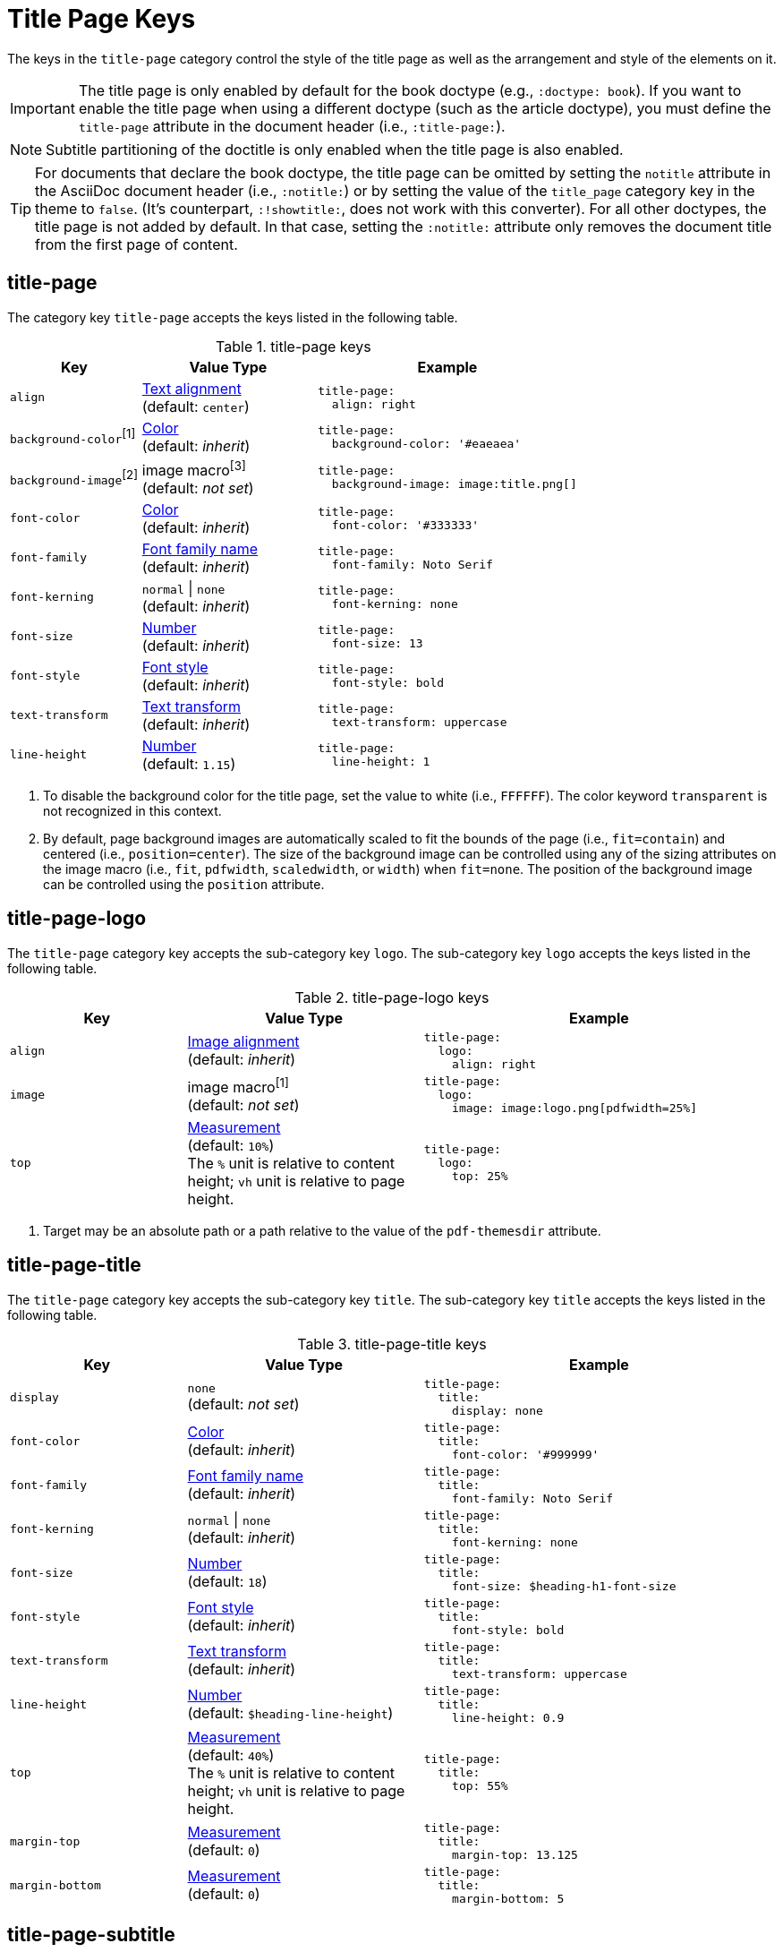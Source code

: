 = Title Page Keys
:source-language: yaml

The keys in the `title-page` category control the style of the title page as well as the arrangement and style of the elements on it.

IMPORTANT: The title page is only enabled by default for the book doctype (e.g., `:doctype: book`).
If you want to enable the title page when using a different doctype (such as the article doctype), you must define the `title-page` attribute in the document header (i.e., `:title-page:`).

NOTE: Subtitle partitioning of the doctitle is only enabled when the title page is also enabled.

TIP: For documents that declare the book doctype, the title page can be omitted by setting the `notitle` attribute in the AsciiDoc document header (i.e., `:notitle:`) or by setting the value of the `title_page` category key in the theme to `false`.
(It's counterpart, `:!showtitle:`, does not work with this converter).
For all other doctypes, the title page is not added by default.
In that case, setting the `:notitle:` attribute only removes the document title from the first page of content.

[#title-page]
== title-page

The category key `title-page` accepts the keys listed in the following table.

.title-page keys
[#key-prefix-title-page,cols="3,4,6a"]
|===
|Key |Value Type |Example

|`align`
|xref:text.adoc#align[Text alignment] +
(default: `center`)
|[source]
title-page:
  align: right

|`background-color`^[1]^
|xref:color.adoc[Color] +
(default: _inherit_)
|[source]
title-page:
  background-color: '#eaeaea'

|`background-image`^[2]^
|image macro^[3]^ +
(default: _not set_)
|[source]
title-page:
  background-image: image:title.png[]

|`font-color`
|xref:color.adoc[Color] +
(default: _inherit_)
|[source]
title-page:
  font-color: '#333333'

|`font-family`
|xref:font.adoc[Font family name] +
(default: _inherit_)
|[source]
title-page:
  font-family: Noto Serif

|`font-kerning`
|`normal` {vbar} `none` +
(default: _inherit_)
|[source]
title-page:
  font-kerning: none

|`font-size`
|xref:language.adoc#values[Number] +
(default: _inherit_)
|[source]
title-page:
  font-size: 13

|`font-style`
|xref:text.adoc#font-style[Font style] +
(default: _inherit_)
|[source]
title-page:
  font-style: bold

|`text-transform`
|xref:text.adoc#transform[Text transform] +
(default: _inherit_)
|[source]
title-page:
  text-transform: uppercase

|`line-height`
|xref:language.adoc#values[Number] +
(default: `1.15`)
|[source]
title-page:
  line-height: 1
|===
1. To disable the background color for the title page, set the value to white (i.e., `FFFFFF`).
The color keyword `transparent` is not recognized in this context.
2. By default, page background images are automatically scaled to fit the bounds of the page (i.e., `fit=contain`) and centered (i.e., `position=center`).
The size of the background image can be controlled using any of the sizing attributes on the image macro (i.e., `fit`, `pdfwidth`, `scaledwidth`, or `width`) when `fit=none`.
The position of the background image can be controlled using the `position` attribute.

[#title-page-logo]
== title-page-logo

The `title-page` category key accepts the sub-category key `logo`.
The sub-category key `logo` accepts the keys listed in the following table.

.title-page-logo keys
[#key-prefix-title-page-logo,cols="3,4,6a"]
|===
|Key |Value Type |Example

|`align`
|xref:image.adoc#align[Image alignment] +
(default: _inherit_)
|[source]
title-page:
  logo:
    align: right

|`image`
|image macro^[1]^ +
(default: _not set_)
|[source]
title-page:
  logo:
    image: image:logo.png[pdfwidth=25%]

|`top`
|xref:measurement-units.adoc[Measurement] +
(default: `10%`) +
The `%` unit is relative to content height; `vh` unit is relative to page height.
|[source]
title-page:
  logo:
    top: 25%
|===
1. Target may be an absolute path or a path relative to the value of the `pdf-themesdir` attribute.

[#title-page-title]
== title-page-title

The `title-page` category key accepts the sub-category key `title`.
The sub-category key `title` accepts the keys listed in the following table.

.title-page-title keys
[#key-prefix-title-page-title,cols="3,4,6a"]
|===
|Key |Value Type |Example

|`display`
|`none` +
(default: _not set_)
|[source]
title-page:
  title:
    display: none

|`font-color`
|xref:color.adoc[Color] +
(default: _inherit_)
|[source]
title-page:
  title:
    font-color: '#999999'

|`font-family`
|xref:font.adoc[Font family name] +
(default: _inherit_)
|[source]
title-page:
  title:
    font-family: Noto Serif

|`font-kerning`
|`normal` {vbar} `none` +
(default: _inherit_)
|[source]
title-page:
  title:
    font-kerning: none

|`font-size`
|xref:language.adoc#values[Number] +
(default: `18`)
|[source]
title-page:
  title:
    font-size: $heading-h1-font-size

|`font-style`
|xref:text.adoc#font-style[Font style] +
(default: _inherit_)
|[source]
title-page:
  title:
    font-style: bold

|`text-transform`
|xref:text.adoc#transform[Text transform] +
(default: _inherit_)
|[source]
title-page:
  title:
    text-transform: uppercase

|`line-height`
|xref:language.adoc#values[Number] +
(default: `$heading-line-height`)
|[source]
title-page:
  title:
    line-height: 0.9

|`top`
|xref:measurement-units.adoc[Measurement] +
(default: `40%`) +
The `%` unit is relative to content height; `vh` unit is relative to page height.
|[source]
title-page:
  title:
    top: 55%

|`margin-top`
|xref:measurement-units.adoc[Measurement] +
(default: `0`)
|[source]
title-page:
  title:
    margin-top: 13.125

|`margin-bottom`
|xref:measurement-units.adoc[Measurement] +
(default: `0`)
|[source]
title-page:
  title:
    margin-bottom: 5
|===

[#title-page-subtitle]
== title-page-subtitle

The `title-page` category key accepts the sub-category key `subtitle`.
The sub-category key `subtitle` accepts the keys listed in the following table.

.title-page-subtitle keys
[#key-prefix-title-page-subtitle,cols="3,4,6a"]
|===
|Key |Value Type |Example

|`display`
|`none` +
(default: _not set_)
|[source]
title-page:
  subtitle:
    display: none

|`font-color`
|xref:color.adoc[Color] +
(default: _inherit_)
|[source]
title-page:
  subtitle:
    font-color: '#181818'

|`font-family`
|xref:font.adoc[Font family name] +
(default: _inherit_)
|[source]
title-page:
  subtitle:
    font-family: Noto Serif

|`font-kerning`
|`normal` {vbar} `none` +
(default: _inherit_)
|[source]
title-page:
  subtitle:
    font-kerning: none

|`font-size`
|xref:language.adoc#values[Number] +
(default: `14`)
|[source]
title-page:
  subtitle:
    font-size: $heading-h3-font-size

|`font-style`
|xref:text.adoc#font-style[Font style] +
(default: _inherit_)
|[source]
title-page:
  subtitle:
    font-style: bold_italic

|`text-transform`
|xref:text.adoc#transform[Text transform] +
(default: _inherit_)
|[source]
title-page:
  subtitle:
    text-transform: uppercase

|`line-height`
|xref:language.adoc#values[Number] +
(default: `$heading-line-height`)
|[source]
title-page:
  subtitle:
    line-height: 1

|`margin-top`
|xref:measurement-units.adoc[Measurement] +
(default: `0`)
|[source]
title-page:
  subtitle:
    margin-top: 13.125

|`margin-bottom`
|xref:measurement-units.adoc[Measurement] +
(default: `0`)
|[source]
title-page:
  subtitle:
    margin-bottom: 5
|===

[#title-page-authors]
== title-page-authors

The `title-page` category key accepts the sub-category key `authors`.
The sub-category key `authors` accepts the keys listed in the following table.

.title-page-authors keys
[#key-prefix-authors,cols="3,4,6a"]
|===
|Key |Value Type |Example

a|`content`

`content` accepts the optional keys: `name_only`, `with_email`, `with_url`
|xref:quoted-string.adoc[Quoted AsciiDoc string] +
(default: `"\{author}"`)
|[source]
title-page:
  authors:
    content:
      name_only: "{author}"
      with_email: "{author} <{email}>"
      with_url: "{url}[{author}]"

|`display`
|`none` +
(default: _not set_)
|[source]
title-page:
  authors:
    display: none

|`delimiter`
|xref:quoted-string.adoc[Quoted string] +
(default: `', '`)
|[source]
title-page:
  authors:
    delimiter: '; '

|`font-color`
|xref:color.adoc[Color] +
(default: _inherit_)
|[source]
title-page:
  authors:
    font-color: '#181818'

|`font-family`
|xref:font.adoc[Font family name] +
(default: _inherit_)
|[source]
title-page:
  authors:
    font-family: Noto Serif

|`font-kerning`
|`normal` {vbar} `none` +
(default: _inherit_)
|[source]
title-page:
  authors:
    font-kerning: none

|`font-size`
|xref:language.adoc#values[Number] +
(default: _inherit_)
|[source]
title-page:
  authors:
    font-size: 13

|`font-style`
|xref:text.adoc#font-style[Font style] +
(default: _inherit_)
|[source]
title-page:
  authors:
    font-style: bold_italic

|`text-transform`
|xref:text.adoc#transform[Text transform] +
(default: _inherit_)
|[source]
title-page:
  authors:
    text-transform: uppercase

|`margin-top`
|xref:measurement-units.adoc[Measurement] +
(default: `12`)
|[source]
title-page:
  authors:
    margin-top: 13.125

|`margin-bottom`
|xref:measurement-units.adoc[Measurement] +
(default: `0`)
|[source]
title-page:
  authors:
    margin-bottom: 5
|===

[#title-page-revision]
== title-page-revision

The `title-page` category key accepts the sub-category key `revision`.
The sub-category key `revision` accepts the keys listed in the following table.

.title-page-revision keys
[#key-prefix-revision,cols="3,4,6a"]
|===
|Key |Value Type |Example

|`display`
|`none` +
(default: _not set_)
|[source]
title-page:
  revision:
    display: none

|`delimiter`
|xref:quoted-string.adoc[Quoted string] +
(default: `', '`)
|[source]
title-page:
  revision:
    delimiter: ': '

|`font-color`
|xref:color.adoc[Color] +
(default: _inherit_)
|[source]
title-page:
  revision:
    font-color: '#181818'

|`font-family`
|xref:font.adoc[Font family name] +
(default: _inherit_)
|[source]
title-page:
  revision:
    font-family: Noto Serif

|`font-kerning`
|`normal` {vbar} `none` +
(default: _inherit_)
|[source]
title-page:
  revision:
    font-kerning: none

|`font-size`
|xref:language.adoc#values[Number] +
(default: _inherit_)
|[source]
title-page:
  revision:
    font-size: $base-font-size-small

|`font-style`
|xref:text.adoc#font-style[Font style] +
(default: _inherit_)
|[source]
title-page:
  revision:
    font-style: bold

|`text-transform`
|xref:text.adoc#transform[Text transform] +
(default: _inherit_)
|[source]
title-page:
  revision:
    text-transform: uppercase

|`margin-top`
|xref:measurement-units.adoc[Measurement] +
(default: `0`)
|[source]
title-page:
  revision:
    margin-top: 13.125

|`margin-bottom`
|xref:measurement-units.adoc[Measurement] +
(default: `0`)
|[source]
title-page:
  revision:
    margin-bottom: 5
|===
